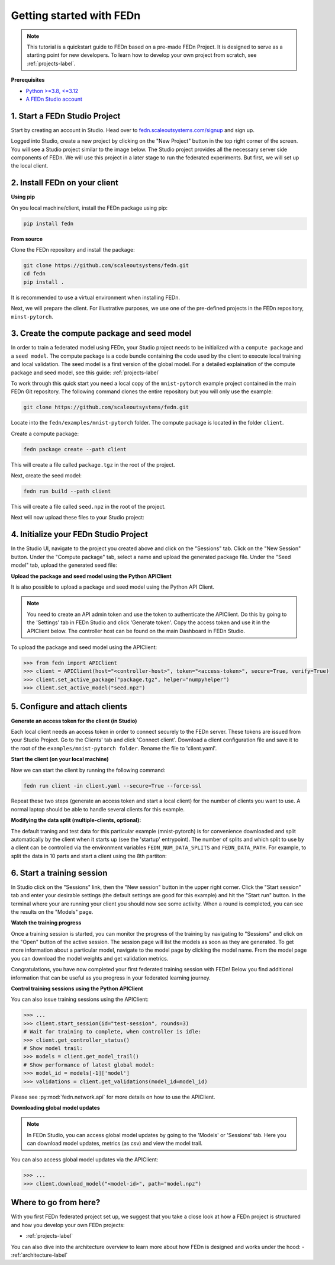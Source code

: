 Getting started with FEDn
=========================

.. note::
   This tutorial is a quickstart guide to FEDn based on a pre-made FEDn Project. It is designed to serve as a starting point for new developers. 
   To learn how to develop your own project from scratch, see :ref:`projects-label`. 
   
**Prerequisites**

-  `Python >=3.8, <=3.12 <https://www.python.org/downloads>`__
-  `A FEDn Studio account <https://fedn.scaleoutsystems.com/signup>`__ 


1. Start a FEDn Studio Project
------------------------------

Start by creating an account in Studio. Head over to `fedn.scaleoutsystems.com/signup <https://fedn.scaleoutsystems.com/signup/>`_  and sign up.

Logged into Studio, create a new project by clicking  on the "New Project" button in the top right corner of the screen.
You will see a Studio project similar to the image below. The Studio project provides all the necessary server side components of FEDn. 
We will use this project in a later stage to run the federated experiments. But first, we will set up the local client.


.. image:: img/studio_project_overview.png


2. Install FEDn on your client
-------------------------------

**Using pip**

On you local machine/client, install the FEDn package using pip:

.. code-block:: bash

   pip install fedn

**From source**

Clone the FEDn repository and install the package:

.. code-block:: bash

   git clone https://github.com/scaleoutsystems/fedn.git
   cd fedn
   pip install .

It is recommended to use a virtual environment when installing FEDn.

.. _package-creation:

Next, we will prepare the client. For illustrative purposes, we use one of the pre-defined projects in the FEDn repository, ``minst-pytorch``. 

3. Create the compute package and seed model
--------------------------------------------

In order to train a federated model using FEDn, your Studio project needs to be initialized with a ``compute package`` and a ``seed model``. The compute package is a code bundle containing the 
code used by the client to execute local training and local validation. The seed model is a first version of the global model. For a detailed explaination of the compute package and seed model, see this guide: :ref:`projects-label`

To work through this quick start you need a local copy of the ``mnist-pytorch`` example project contained in the main FEDn Git repository. 
The following command clones the entire repository but you will only use the example:

.. code-block:: bash

   git clone https://github.com/scaleoutsystems/fedn.git

Locate into the ``fedn/examples/mnist-pytorch`` folder. The compute package is located in the folder ``client``.

Create a compute package: 

.. code-block::

   fedn package create --path client

This will create a file called ``package.tgz`` in the root of the project.

Next, create the seed model: 

.. code-block::

   fedn run build --path client

This will create a file called ``seed.npz`` in the root of the project. 

Next will now upload these files to your Studio project:  


4. Initialize your FEDn Studio Project
--------------------------------------

In the Studio UI, navigate to the project you created above and click on the "Sessions" tab. Click on the "New Session" button. Under the "Compute package" tab, select a name and upload the generated package file. Under the "Seed model" tab, upload the generated seed file:

.. image:: img/upload_package.png

**Upload the package and seed model using the Python APIClient**

It is also possible to upload a package and seed model using the Python API Client. 

.. note:: 
   You need to create an API admin token and use the token to authenticate the APIClient.
   Do this by going to the 'Settings' tab in FEDn Studio and click 'Generate token'. Copy the access token and use it in the APIClient below.
   The controller host can be found on the main Dashboard in FEDn Studio.

To upload the package and seed model using the APIClient:

.. code:: python

   >>> from fedn import APIClient
   >>> client = APIClient(host="<controller-host>", token="<access-token>", secure=True, verify=True)
   >>> client.set_active_package("package.tgz", helper="numpyhelper")
   >>> client.set_active_model("seed.npz")


5. Configure and attach clients
-------------------------------

**Generate an access token for the client (in Studio)**

Each local client needs an access token in order to connect securely to the FEDn server. These tokens are issued from your Studio Project. 
Go to the Clients' tab and click 'Connect client'. Download a client configuration file and save it to the root of the ``examples/mnist-pytorch folder``. 
Rename the file to 'client.yaml'. 

**Start the client (on your local machine)** 

Now we can start the client by running the following command:

.. code-block::

   fedn run client -in client.yaml --secure=True --force-ssl

Repeat these two steps (generate an access token and start a local client) for the number of clients you want to use.
A normal laptop should be able to handle several clients for this example.

**Modifying the data split (multiple-clients, optional):**

The default traning and test data for this particular example (mnist-pytorch) is for convenience downloaded and split automatically by the client when it starts up (see the 'startup' entrypoint). 
The number of splits and which split to use by a client can be controlled via the environment variables ``FEDN_NUM_DATA_SPLITS`` and ``FEDN_DATA_PATH``.
For example, to split the data in 10 parts and start a client using the 8th partiton:

.. tabs::

    .. code-tab:: bash
         :caption: Unix/MacOS

         export FEDN_PACKAGE_EXTRACT_DIR=package
         export FEDN_NUM_DATA_SPLITS=10
         export FEDN_DATA_PATH=./data/clients/8/mnist.pt
         fedn client start -in client.yaml --secure=True --force-ssl

    .. code-tab:: bash
         :caption: Windows (Powershell)

         $env:FEDN_PACKAGE_EXTRACT_DIR="package"
         $env:FEDN_NUM_DATA_SPLITS=10
         $env:FEDN_DATA_PATH="./data/clients/8/mnist.pt"
         fedn client start -in client.yaml --secure=True --force-ssl


6. Start a training session
---------------------------

In Studio click on the "Sessions" link, then the "New session" button in the upper right corner. Click the "Start session" tab and enter your desirable settings (the default settings are good for this example) and hit the "Start run" button.
In the terminal where your are running your client you should now see some activity. When a round is completed, you can see the results on the "Models" page.

**Watch the training progress**

Once a training session is started, you can monitor the progress of the training by navigating to "Sessions" and click on the "Open" button of the active session. The session page will list the models as soon as they are generated. 
To get more information about a particular model, navigate to the model page by clicking the model name. From the model page you can download the model weights and get validation metrics.

.. image:: img/studio_model_overview.png

.. _studio-api:

Congratulations, you have now completed your first federated training session with FEDn! Below you find additional information that can
be useful as you progress in your federated learning journey.

**Control training sessions using the Python APIClient**

You can also issue training sessions using the APIClient:

.. code:: python

   >>> ...
   >>> client.start_session(id="test-session", rounds=3)
   # Wait for training to complete, when controller is idle:
   >>> client.get_controller_status()
   # Show model trail:
   >>> models = client.get_model_trail()
   # Show performance of latest global model:
   >>> model_id = models[-1]['model']
   >>> validations = client.get_validations(model_id=model_id)


Please see :py:mod:`fedn.network.api` for more details on how to use the APIClient. 

**Downloading global model updates**  

.. note::
   In FEDn Studio, you can access global model updates by going to the 'Models' or 'Sessions' tab. Here you can download model updates, metrics (as csv) and view the model trail.


You can also access global model updates via the APIClient:

.. code:: python

   >>> ...
   >>> client.download_model("<model-id>", path="model.npz")

**Where to go from here?**
--------------------------

With you first FEDn federated project set up, we suggest that you take a close look at how a FEDn project is structured
and how you develop your own FEDn projects:

- :ref:`projects-label`

You can also dive into the architecture overview to learn more about how FEDn is designed and works under the hood: 
- :ref:`architecture-label`


